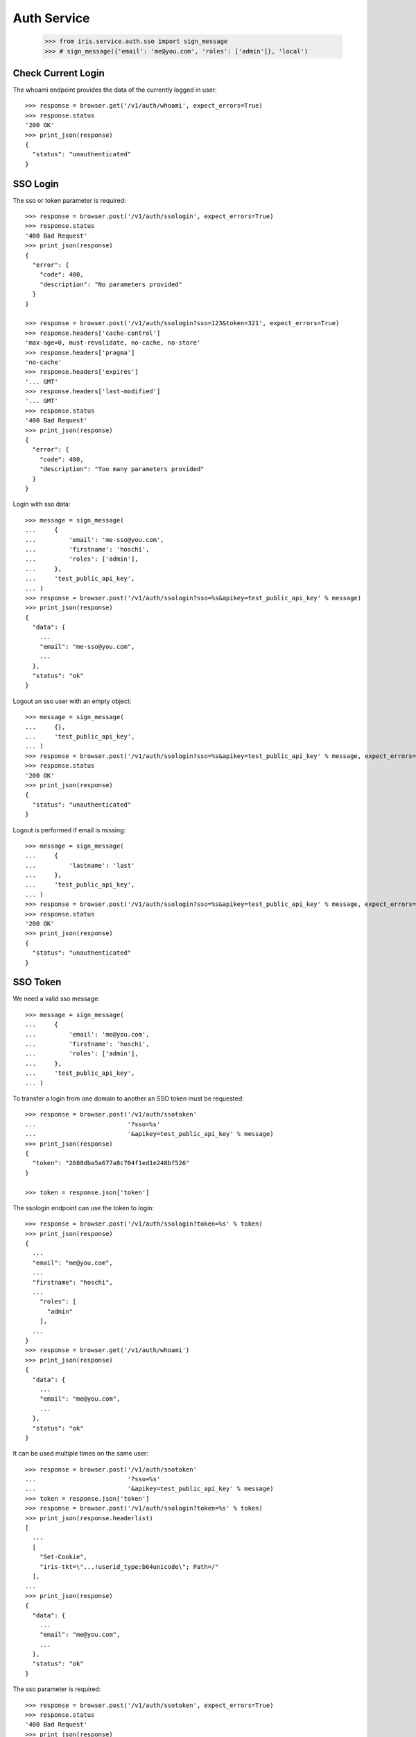 ============
Auth Service
============

    >>> from iris.service.auth.sso import sign_message
    >>> # sign_message({'email': 'me@you.com', 'roles': ['admin']}, 'local')


Check Current Login
===================

The whoami endpoint provides the data of the currently logged in user::

    >>> response = browser.get('/v1/auth/whoami', expect_errors=True)
    >>> response.status
    '200 OK'
    >>> print_json(response)
    {
      "status": "unauthenticated"
    }


SSO Login
=========

The sso or token parameter is required::

    >>> response = browser.post('/v1/auth/ssologin', expect_errors=True)
    >>> response.status
    '400 Bad Request'
    >>> print_json(response)
    {
      "error": {
        "code": 400,
        "description": "No parameters provided"
      }
    }

    >>> response = browser.post('/v1/auth/ssologin?sso=123&token=321', expect_errors=True)
    >>> response.headers['cache-control']
    'max-age=0, must-revalidate, no-cache, no-store'
    >>> response.headers['pragma']
    'no-cache'
    >>> response.headers['expires']
    '... GMT'
    >>> response.headers['last-modified']
    '... GMT'
    >>> response.status
    '400 Bad Request'
    >>> print_json(response)
    {
      "error": {
        "code": 400,
        "description": "Too many parameters provided"
      }
    }

Login with sso data::

    >>> message = sign_message(
    ...     {
    ...         'email': 'me-sso@you.com',
    ...         'firstname': 'hoschi',
    ...         'roles': ['admin'],
    ...     },
    ...     'test_public_api_key',
    ... )
    >>> response = browser.post('/v1/auth/ssologin?sso=%s&apikey=test_public_api_key' % message)
    >>> print_json(response)
    {
      "data": {
        ...
        "email": "me-sso@you.com",
        ...
      },
      "status": "ok"
    }

Logout an sso user with an empty object::

    >>> message = sign_message(
    ...     {},
    ...     'test_public_api_key',
    ... )
    >>> response = browser.post('/v1/auth/ssologin?sso=%s&apikey=test_public_api_key' % message, expect_errors=True)
    >>> response.status
    '200 OK'
    >>> print_json(response)
    {
      "status": "unauthenticated"
    }

Logout is performed if email is missing::

    >>> message = sign_message(
    ...     {
    ...         'lastname': 'last'
    ...     },
    ...     'test_public_api_key',
    ... )
    >>> response = browser.post('/v1/auth/ssologin?sso=%s&apikey=test_public_api_key' % message, expect_errors=True)
    >>> response.status
    '200 OK'
    >>> print_json(response)
    {
      "status": "unauthenticated"
    }


SSO Token
=========

We need a valid sso message::

    >>> message = sign_message(
    ...     {
    ...         'email': 'me@you.com',
    ...         'firstname': 'hoschi',
    ...         'roles': ['admin'],
    ...     },
    ...     'test_public_api_key',
    ... )

To transfer a login from one domain to another an SSO token must be
requested::

    >>> response = browser.post('/v1/auth/ssotoken'
    ...                         '?sso=%s'
    ...                         '&apikey=test_public_api_key' % message)
    >>> print_json(response)
    {
      "token": "2688dba5a677a8c704f1ed1e248bf526"
    }

    >>> token = response.json['token']

The ssologin endpoint can use the token to login::

    >>> response = browser.post('/v1/auth/ssologin?token=%s' % token)
    >>> print_json(response)
    {
      ...
      "email": "me@you.com",
      ...
      "firstname": "hoschi",
      ...
        "roles": [
          "admin"
        ],
      ...
    }
    >>> response = browser.get('/v1/auth/whoami')
    >>> print_json(response)
    {
      "data": {
        ...
        "email": "me@you.com",
        ...
      },
      "status": "ok"
    }

It can be used multiple times on the same user::

    >>> response = browser.post('/v1/auth/ssotoken'
    ...                         '?sso=%s'
    ...                         '&apikey=test_public_api_key' % message)
    >>> token = response.json['token']
    >>> response = browser.post('/v1/auth/ssologin?token=%s' % token)
    >>> print_json(response.headerlist)
    [
      ...
      [
        "Set-Cookie",
        "iris-tkt=\"...!userid_type:b64unicode\"; Path=/"
      ],
    ...
    >>> print_json(response)
    {
      "data": {
        ...
        "email": "me@you.com",
        ...
      },
      "status": "ok"
    }

The sso parameter is required::

    >>> response = browser.post('/v1/auth/ssotoken', expect_errors=True)
    >>> response.status
    '400 Bad Request'
    >>> print_json(response)
    {
      "errors": {
        "code": "400",
        "description": "sso is a required parameter..."
      }
    }
    >>> print_json({n: v for n,v in response.headers.items()})
    {
      "Access-Control-Allow-Credentials": "true",
      "Access-Control-Allow-Headers": "Origin, Content-Type, Accept, Authorization",
      "Access-Control-Allow-Methods": "POST,GET,DELETE,PUT,OPTIONS",
      "Access-Control-Allow-Origin": "http://localhost",
      "Access-Control-Max-Age": "86400",
      ...


Logout
======

The user can be logged out::

    >>> response = browser.post('/v1/auth/logout')
    >>> print_json(response)
    {}
    >>> response = browser.get('/v1/auth/whoami')
    >>> print_json(response)
    {
      "status": "unauthenticated"
    }


Whoami With SSO Data
====================

whoami can be used to check sso data.

sso with apikey::

    >>> message = sign_message({'email': 'me_check@you.com','firstname': 'me'}, 'test_public_api_key')

    >>> response = browser.get('/v1/auth/whoami?sso=%s&apikey=test_public_api_key' % message)
    >>> print_json(response)
    {
      "data": {
        "dc": {
          "created": "...",
          "modified": "..."
        },
        "email": "me_check@you.com",
        "email_trusted": false,
        "firstname": "me",
        "id": ...,
        "lastname": "",
        "mobile": "",
        "mobile_trusted": false,
        "roles": [],
        "salutation": "",
        "sso": [
          {
            "provider": "test_public_api_key"
          }
        ],
        "state": "active",
        "street": "",
        "town": "",
        "zip": ""
      },
      "status": "ok"
    }

When using a token the user is logged in the same way as she would be logged
in the ssologin endpoint::

    >>> message = sign_message({'email': 'me_check@you.com','lastname': 'me last'}, 'test_public_api_key')
    >>> response = browser.post('/v1/auth/ssotoken'
    ...                         '?sso=%s'
    ...                         '&apikey=test_public_api_key' % message)
    >>> token = response.json['token']
    >>> response = browser.get('/v1/auth/whoami?token=%s' % token)
    >>> print_json(response.headerlist)
    [
      ...
      [
        "Set-Cookie",
        "iris-tkt=\"...!userid_type:b64unicode\"; Path=/"
      ],
    ...
    >>> print_json(response)
    {
      "data": {
        "dc": {
          "created": "...",
          "modified": "..."
        },
        "email": "me_check@you.com",
        "email_trusted": false,
        "firstname": "me",
        "id": ...,
        "lastname": "me last",
        "mobile": "",
        "mobile_trusted": false,
        "roles": [],
        "salutation": "",
        "sso": [
          {
            "provider": "test_public_api_key"
          }
        ],
        "state": "active",
        "street": "",
        "town": "",
        "zip": ""
      },
      "status": "ok"
    }
